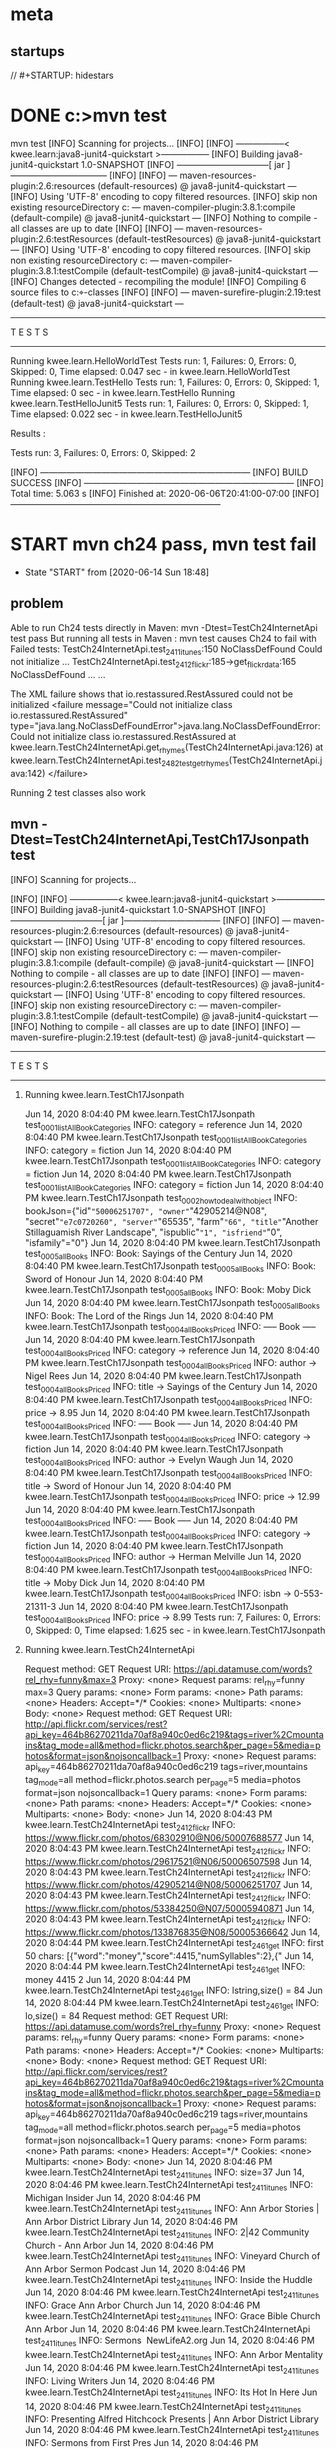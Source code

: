 * meta
** startups
//		#+STARTUP: hidestars	
#+SEQ_TODO: TODO(t!) START(s!) STUCK(k!) WAIT(w!) | DONE(d!) CANCEL(c!) DEFER(r!) ANSWER(n!)
* DONE c:\cprojects\github\circleci\FoundationsOfPythonProgramming1\java>mvn test
mvn test
[INFO] Scanning for projects...
[INFO] 
[INFO] -----------------< kwee.learn:java8-junit4-quickstart >-----------------
[INFO] Building java8-junit4-quickstart 1.0-SNAPSHOT
[INFO] --------------------------------[ jar ]---------------------------------
[INFO] 
[INFO] --- maven-resources-plugin:2.6:resources (default-resources) @ java8-junit4-quickstart ---
[INFO] Using 'UTF-8' encoding to copy filtered resources.
[INFO] skip non existing resourceDirectory c:\cprojects\github\circleci\FoundationsOfPythonProgramming1\java\src\main\resources
[INFO] 
[INFO] --- maven-compiler-plugin:3.8.1:compile (default-compile) @ java8-junit4-quickstart ---
[INFO] Nothing to compile - all classes are up to date
[INFO] 
[INFO] --- maven-resources-plugin:2.6:testResources (default-testResources) @ java8-junit4-quickstart ---
[INFO] Using 'UTF-8' encoding to copy filtered resources.
[INFO] skip non existing resourceDirectory c:\cprojects\github\circleci\FoundationsOfPythonProgramming1\java\src\test\resources
[INFO] 
[INFO] --- maven-compiler-plugin:3.8.1:testCompile (default-testCompile) @ java8-junit4-quickstart ---
[INFO] Changes detected - recompiling the module!
[INFO] Compiling 6 source files to c:\cprojects\github\circleci\FoundationsOfPythonProgramming1\java\target\test-classes
[INFO] 
[INFO] --- maven-surefire-plugin:2.19:test (default-test) @ java8-junit4-quickstart ---

-------------------------------------------------------
 T E S T S
-------------------------------------------------------
Running kwee.learn.HelloWorldTest
Tests run: 1, Failures: 0, Errors: 0, Skipped: 0, Time elapsed: 0.047 sec - in kwee.learn.HelloWorldTest
Running kwee.learn.TestHello
Tests run: 1, Failures: 0, Errors: 0, Skipped: 1, Time elapsed: 0 sec - in kwee.learn.TestHello
Running kwee.learn.TestHelloJunit5
Tests run: 1, Failures: 0, Errors: 0, Skipped: 1, Time elapsed: 0.022 sec - in kwee.learn.TestHelloJunit5

Results :

Tests run: 3, Failures: 0, Errors: 0, Skipped: 2

[INFO] ------------------------------------------------------------------------
[INFO] BUILD SUCCESS
[INFO] ------------------------------------------------------------------------
[INFO] Total time:  5.063 s
[INFO] Finished at: 2020-06-06T20:41:00-07:00
[INFO] ------------------------------------------------------------------------
* START mvn ch24 pass, mvn test fail
  - State "START"      from              [2020-06-14 Sun 18:48]
** problem
 Able to run Ch24 tests directly in Maven: mvn -Dtest=TestCh24InternetApi test pass
 But running all tests in Maven : mvn test
 causes Ch24 to fail with Failed tests: 
   TestCh24InternetApi.test_2411_itunes:150 NoClassDefFound Could not initialize ...
   TestCh24InternetApi.test_2412_flickr:185->get_flickr_data:165 NoClassDefFound ...
   ...

 The XML failure shows that io.restassured.RestAssured could not be initialized
     <failure message="Could not initialize class io.restassured.RestAssured" type="java.lang.NoClassDefFoundError">java.lang.NoClassDefFoundError: Could not initialize class io.restassured.RestAssured
	 at kwee.learn.TestCh24InternetApi.get_rhymes(TestCh24InternetApi.java:126)
	 at kwee.learn.TestCh24InternetApi.test_2482_test_get_rhymes(TestCh24InternetApi.java:142)
 </failure>

 Running 2 test classes also work
** mvn -Dtest=TestCh24InternetApi,TestCh17Jsonpath test
**** [INFO] Scanning for projects...
  [INFO] 
  [INFO] -----------------< kwee.learn:java8-junit4-quickstart >-----------------
  [INFO] Building java8-junit4-quickstart 1.0-SNAPSHOT
  [INFO] --------------------------------[ jar ]---------------------------------
  [INFO] 
  [INFO] --- maven-resources-plugin:2.6:resources (default-resources) @ java8-junit4-quickstart ---
  [INFO] Using 'UTF-8' encoding to copy filtered resources.
  [INFO] skip non existing resourceDirectory c:\cprojects\github\circleci\FoundationsOfPythonProgramming1\java\src\main\resources
  [INFO] 
  [INFO] --- maven-compiler-plugin:3.8.1:compile (default-compile) @ java8-junit4-quickstart ---
  [INFO] Nothing to compile - all classes are up to date
  [INFO] 
  [INFO] --- maven-resources-plugin:2.6:testResources (default-testResources) @ java8-junit4-quickstart ---
  [INFO] Using 'UTF-8' encoding to copy filtered resources.
  [INFO] skip non existing resourceDirectory c:\cprojects\github\circleci\FoundationsOfPythonProgramming1\java\src\test\resources
  [INFO] 
  [INFO] --- maven-compiler-plugin:3.8.1:testCompile (default-testCompile) @ java8-junit4-quickstart ---
  [INFO] Nothing to compile - all classes are up to date
  [INFO] 
  [INFO] --- maven-surefire-plugin:2.19:test (default-test) @ java8-junit4-quickstart ---

  -------------------------------------------------------
****    T E S T S
  -------------------------------------------------------
*****   Running kwee.learn.TestCh17Jsonpath
   Jun 14, 2020 8:04:40 PM kwee.learn.TestCh17Jsonpath test_0001_listAllBookCategories
   INFO: category = reference
   Jun 14, 2020 8:04:40 PM kwee.learn.TestCh17Jsonpath test_0001_listAllBookCategories
   INFO: category = fiction
   Jun 14, 2020 8:04:40 PM kwee.learn.TestCh17Jsonpath test_0001_listAllBookCategories
   INFO: category = fiction
   Jun 14, 2020 8:04:40 PM kwee.learn.TestCh17Jsonpath test_0001_listAllBookCategories
   INFO: category = fiction
   Jun 14, 2020 8:04:40 PM kwee.learn.TestCh17Jsonpath test_0002_how_to_deal_with_object
   INFO: bookJson={"id"="50006251707", "owner"="42905214@N08", "secret"="e7c0720260", "server"="65535", "farm"="66", "title"="Another Stillaguamish River Landscape", "ispublic"="1", "isfriend"="0", "isfamily"="0"}
   Jun 14, 2020 8:04:40 PM kwee.learn.TestCh17Jsonpath test_0005_allBooks
   INFO: Book: Sayings of the Century
   Jun 14, 2020 8:04:40 PM kwee.learn.TestCh17Jsonpath test_0005_allBooks
   INFO: Book: Sword of Honour
   Jun 14, 2020 8:04:40 PM kwee.learn.TestCh17Jsonpath test_0005_allBooks
   INFO: Book: Moby Dick
   Jun 14, 2020 8:04:40 PM kwee.learn.TestCh17Jsonpath test_0005_allBooks
   INFO: Book: The Lord of the Rings
   Jun 14, 2020 8:04:40 PM kwee.learn.TestCh17Jsonpath test_0004_allBooksPriced
   INFO: ----- Book -----
   Jun 14, 2020 8:04:40 PM kwee.learn.TestCh17Jsonpath test_0004_allBooksPriced
   INFO: 	category -> reference
   Jun 14, 2020 8:04:40 PM kwee.learn.TestCh17Jsonpath test_0004_allBooksPriced
   INFO: 	author -> Nigel Rees
   Jun 14, 2020 8:04:40 PM kwee.learn.TestCh17Jsonpath test_0004_allBooksPriced
   INFO: 	title -> Sayings of the Century
   Jun 14, 2020 8:04:40 PM kwee.learn.TestCh17Jsonpath test_0004_allBooksPriced
   INFO: 	price -> 8.95
   Jun 14, 2020 8:04:40 PM kwee.learn.TestCh17Jsonpath test_0004_allBooksPriced
   INFO: ----- Book -----
   Jun 14, 2020 8:04:40 PM kwee.learn.TestCh17Jsonpath test_0004_allBooksPriced
   INFO: 	category -> fiction
   Jun 14, 2020 8:04:40 PM kwee.learn.TestCh17Jsonpath test_0004_allBooksPriced
   INFO: 	author -> Evelyn Waugh
   Jun 14, 2020 8:04:40 PM kwee.learn.TestCh17Jsonpath test_0004_allBooksPriced
   INFO: 	title -> Sword of Honour
   Jun 14, 2020 8:04:40 PM kwee.learn.TestCh17Jsonpath test_0004_allBooksPriced
   INFO: 	price -> 12.99
   Jun 14, 2020 8:04:40 PM kwee.learn.TestCh17Jsonpath test_0004_allBooksPriced
   INFO: ----- Book -----
   Jun 14, 2020 8:04:40 PM kwee.learn.TestCh17Jsonpath test_0004_allBooksPriced
   INFO: 	category -> fiction
   Jun 14, 2020 8:04:40 PM kwee.learn.TestCh17Jsonpath test_0004_allBooksPriced
   INFO: 	author -> Herman Melville
   Jun 14, 2020 8:04:40 PM kwee.learn.TestCh17Jsonpath test_0004_allBooksPriced
   INFO: 	title -> Moby Dick
   Jun 14, 2020 8:04:40 PM kwee.learn.TestCh17Jsonpath test_0004_allBooksPriced
   INFO: 	isbn -> 0-553-21311-3
   Jun 14, 2020 8:04:40 PM kwee.learn.TestCh17Jsonpath test_0004_allBooksPriced
   INFO: 	price -> 8.99
   Tests run: 7, Failures: 0, Errors: 0, Skipped: 0, Time elapsed: 1.625 sec - in kwee.learn.TestCh17Jsonpath
*****   Running kwee.learn.TestCh24InternetApi
   Request method:	GET
   Request URI:	https://api.datamuse.com/words?rel_rhy=funny&max=3
   Proxy:			<none>
   Request params:	rel_rhy=funny
				   max=3
   Query params:	<none>
   Form params:	<none>
   Path params:	<none>
   Headers:		Accept=*/*
   Cookies:		<none>
   Multiparts:		<none>
   Body:			<none>
   Request method:	GET
   Request URI:	http://api.flickr.com/services/rest?api_key=464b86270211da70af8a940c0ed6c219&tags=river%2Cmountains&tag_mode=all&method=flickr.photos.search&per_page=5&media=photos&format=json&nojsoncallback=1
   Proxy:			<none>
   Request params:	api_key=464b86270211da70af8a940c0ed6c219
				   tags=river,mountains
				   tag_mode=all
				   method=flickr.photos.search
				   per_page=5
				   media=photos
				   format=json
				   nojsoncallback=1
   Query params:	<none>
   Form params:	<none>
   Path params:	<none>
   Headers:		Accept=*/*
   Cookies:		<none>
   Multiparts:		<none>
   Body:			<none>
   Jun 14, 2020 8:04:43 PM kwee.learn.TestCh24InternetApi test_2412_flickr
   INFO: https://www.flickr.com/photos/68302910@N06/50007688577
   Jun 14, 2020 8:04:43 PM kwee.learn.TestCh24InternetApi test_2412_flickr
   INFO: https://www.flickr.com/photos/29617521@N06/50006507598
   Jun 14, 2020 8:04:43 PM kwee.learn.TestCh24InternetApi test_2412_flickr
   INFO: https://www.flickr.com/photos/42905214@N08/50006251707
   Jun 14, 2020 8:04:43 PM kwee.learn.TestCh24InternetApi test_2412_flickr
   INFO: https://www.flickr.com/photos/53384250@N07/50005940871
   Jun 14, 2020 8:04:43 PM kwee.learn.TestCh24InternetApi test_2412_flickr
   INFO: https://www.flickr.com/photos/133876835@N08/50005366642
   Jun 14, 2020 8:04:44 PM kwee.learn.TestCh24InternetApi test_2461_get
   INFO: first 50 chars: [{"word":"money","score":4415,"numSyllables":2},{"
   Jun 14, 2020 8:04:44 PM kwee.learn.TestCh24InternetApi test_2461_get
   INFO: money 4415 2
   Jun 14, 2020 8:04:44 PM kwee.learn.TestCh24InternetApi test_2461_get
   INFO: lstring,size() = 84
   Jun 14, 2020 8:04:44 PM kwee.learn.TestCh24InternetApi test_2461_get
   INFO: lo,size() = 84
   Request method:	GET
   Request URI:	https://api.datamuse.com/words?rel_rhy=funny
   Proxy:			<none>
   Request params:	rel_rhy=funny
   Query params:	<none>
   Form params:	<none>
   Path params:	<none>
   Headers:		Accept=*/*
   Cookies:		<none>
   Multiparts:		<none>
   Body:			<none>
   Request method:	GET
   Request URI:	http://api.flickr.com/services/rest?api_key=464b86270211da70af8a940c0ed6c219&tags=river%2Cmountains&tag_mode=all&method=flickr.photos.search&per_page=5&media=photos&format=json&nojsoncallback=1
   Proxy:			<none>
   Request params:	api_key=464b86270211da70af8a940c0ed6c219
				   tags=river,mountains
				   tag_mode=all
				   method=flickr.photos.search
				   per_page=5
				   media=photos
				   format=json
				   nojsoncallback=1
   Query params:	<none>
   Form params:	<none>
   Path params:	<none>
   Headers:		Accept=*/*
   Cookies:		<none>
   Multiparts:		<none>
   Body:			<none>
   Jun 14, 2020 8:04:46 PM kwee.learn.TestCh24InternetApi test_2411_itunes
   INFO: size=37
   Jun 14, 2020 8:04:46 PM kwee.learn.TestCh24InternetApi test_2411_itunes
   INFO: Michigan Insider
   Jun 14, 2020 8:04:46 PM kwee.learn.TestCh24InternetApi test_2411_itunes
   INFO: Ann Arbor Stories | Ann Arbor District Library
   Jun 14, 2020 8:04:46 PM kwee.learn.TestCh24InternetApi test_2411_itunes
   INFO: 2|42 Community Church - Ann Arbor
   Jun 14, 2020 8:04:46 PM kwee.learn.TestCh24InternetApi test_2411_itunes
   INFO: Vineyard Church of Ann Arbor Sermon Podcast
   Jun 14, 2020 8:04:46 PM kwee.learn.TestCh24InternetApi test_2411_itunes
   INFO: Inside the Huddle
   Jun 14, 2020 8:04:46 PM kwee.learn.TestCh24InternetApi test_2411_itunes
   INFO: Grace Ann Arbor Church
   Jun 14, 2020 8:04:46 PM kwee.learn.TestCh24InternetApi test_2411_itunes
   INFO: Grace Bible Church Ann Arbor
   Jun 14, 2020 8:04:46 PM kwee.learn.TestCh24InternetApi test_2411_itunes
   INFO: Sermons  NewLifeA2.org
   Jun 14, 2020 8:04:46 PM kwee.learn.TestCh24InternetApi test_2411_itunes
   INFO: Ann Arbor Mentality
   Jun 14, 2020 8:04:46 PM kwee.learn.TestCh24InternetApi test_2411_itunes
   INFO: Living Writers
   Jun 14, 2020 8:04:46 PM kwee.learn.TestCh24InternetApi test_2411_itunes
   INFO: Its Hot In Here
   Jun 14, 2020 8:04:46 PM kwee.learn.TestCh24InternetApi test_2411_itunes
   INFO: Presenting Alfred Hitchcock Presents | Ann Arbor District Library
   Jun 14, 2020 8:04:46 PM kwee.learn.TestCh24InternetApi test_2411_itunes
   INFO: Sermons from First Pres
   Jun 14, 2020 8:04:46 PM kwee.learn.TestCh24InternetApi test_2411_itunes
   INFO: Blue Ocean Faith Ann Arbor
   Jun 14, 2020 8:04:46 PM kwee.learn.TestCh24InternetApi test_2411_itunes
   INFO: Worship & Teachings from Radiant Church - Ann Arbor
   Jun 14, 2020 8:04:46 PM kwee.learn.TestCh24InternetApi test_2411_itunes
   INFO: Ann Arbor SPARK CEO Podcast
   Jun 14, 2020 8:04:46 PM kwee.learn.TestCh24InternetApi test_2411_itunes
   INFO: Behind The Marquee | Ann Arbor District Library
   Jun 14, 2020 8:04:46 PM kwee.learn.TestCh24InternetApi test_2411_itunes
   INFO: Fellow Youths | Ann Arbor District Library
   Jun 14, 2020 8:04:46 PM kwee.learn.TestCh24InternetApi test_2411_itunes
   INFO: St. Nick Podcasts
   Jun 14, 2020 8:04:46 PM kwee.learn.TestCh24InternetApi test_2411_itunes
   INFO: Stories from The Top
   Jun 14, 2020 8:04:46 PM kwee.learn.TestCh24InternetApi test_2411_itunes
   INFO: Straight outta Ann Arbor
   Jun 14, 2020 8:04:46 PM kwee.learn.TestCh24InternetApi test_2411_itunes
   INFO: The M Zone - WTKA-AM
   Jun 14, 2020 8:04:46 PM kwee.learn.TestCh24InternetApi test_2411_itunes
   INFO: Mosaic Church of Ann Arbor
   Jun 14, 2020 8:04:46 PM kwee.learn.TestCh24InternetApi test_2411_itunes
   INFO: Calvary Sunday Messages
   Jun 14, 2020 8:04:46 PM kwee.learn.TestCh24InternetApi test_2411_itunes
   INFO: Martin Bandyke Under Covers | Ann Arbor District Library
   Jun 14, 2020 8:04:46 PM kwee.learn.TestCh24InternetApi test_2411_itunes
   INFO: Welcome to Tree Town
   Jun 14, 2020 8:04:46 PM kwee.learn.TestCh24InternetApi test_2411_itunes
   INFO: Grace Ann Arbor Podcast
   Jun 14, 2020 8:04:46 PM kwee.learn.TestCh24InternetApi test_2411_itunes
   INFO: Antioch Ann Arbor Equipping Podcast
   Jun 14, 2020 8:04:46 PM kwee.learn.TestCh24InternetApi test_2411_itunes
   INFO: Body of Work | Ann Arbor District Library
   Jun 14, 2020 8:04:46 PM kwee.learn.TestCh24InternetApi test_2411_itunes
   INFO: AADL Reads | Ann Arbor District Library
   Jun 14, 2020 8:04:46 PM kwee.learn.TestCh24InternetApi test_2411_itunes
   INFO: A2 City News
   Jun 14, 2020 8:04:46 PM kwee.learn.TestCh24InternetApi test_2411_itunes
   INFO: Redeemer Ann Arbor
   Jun 14, 2020 8:04:46 PM kwee.learn.TestCh24InternetApi test_2411_itunes
   INFO: Zion Lutheran Ann Arbor
   Jun 14, 2020 8:04:46 PM kwee.learn.TestCh24InternetApi test_2411_itunes
   INFO: Antioch Ann Arbor
   Jun 14, 2020 8:04:46 PM kwee.learn.TestCh24InternetApi test_2411_itunes
   INFO: Christ Church Ann Arbor
   Jun 14, 2020 8:04:46 PM kwee.learn.TestCh24InternetApi test_2411_itunes
   INFO: Jesus on Prophecy Ann Arbor
   Jun 14, 2020 8:04:46 PM kwee.learn.TestCh24InternetApi test_2411_itunes
   INFO: Front Page Ann Arbor
   Tests run: 9, Failures: 0, Errors: 0, Skipped: 0, Time elapsed: 5.442 sec - in kwee.learn.TestCh24InternetApi
****   Results :

   Tests run: 16, Failures: 0, Errors: 0, Skipped: 0

   [INFO] ------------------------------------------------------------------------
   [INFO] BUILD SUCCESS
   [INFO] ------------------------------------------------------------------------
   [INFO] Total time:  10.587 s
   [INFO] Finished at: 2020-06-14T20:04:46-07:00
   [INFO] ------------------------------------------------------------------------
** mvn test
*** [INFO] Scanning for projects...
 [INFO] 
 [INFO] -----------------< kwee.learn:java8-junit4-quickstart >-----------------
 [INFO] Building java8-junit4-quickstart 1.0-SNAPSHOT
 [INFO] --------------------------------[ jar ]---------------------------------
 [INFO] 
 [INFO] --- maven-resources-plugin:2.6:resources (default-resources) @ java8-junit4-quickstart ---
 [INFO] Using 'UTF-8' encoding to copy filtered resources.
 [INFO] skip non existing resourceDirectory c:\cprojects\github\circleci\FoundationsOfPythonProgramming1\java\src\main\resources
 [INFO] 
 [INFO] --- maven-compiler-plugin:3.8.1:compile (default-compile) @ java8-junit4-quickstart ---
 [INFO] Nothing to compile - all classes are up to date
 [INFO] 
 [INFO] --- maven-resources-plugin:2.6:testResources (default-testResources) @ java8-junit4-quickstart ---
 [INFO] Using 'UTF-8' encoding to copy filtered resources.
 [INFO] skip non existing resourceDirectory c:\cprojects\github\circleci\FoundationsOfPythonProgramming1\java\src\test\resources
 [INFO] 
 [INFO] --- maven-compiler-plugin:3.8.1:testCompile (default-testCompile) @ java8-junit4-quickstart ---
 [INFO] Nothing to compile - all classes are up to date
 [INFO] 
 [INFO] --- maven-surefire-plugin:2.19:test (default-test) @ java8-junit4-quickstart ---

 -------------------------------------------------------
***   T E S T S
 -------------------------------------------------------
****  Running kwee.learn.HelloWorldTest
  Tests run: 1, Failures: 0, Errors: 0, Skipped: 0, Time elapsed: 0.053 sec - in kwee.learn.HelloWorldTest
****   Running kwee.learn.TestCh08
  Jun 14, 2020 8:07:45 PM kwee.learn.TestCh08 test_1
  INFO: num_rainy_months = 5
  Tests run: 1, Failures: 0, Errors: 0, Skipped: 0, Time elapsed: 0.071 sec - in kwee.learn.TestCh08
****   Running kwee.learn.TestCh10
  Jun 14, 2020 8:07:45 PM kwee.learn.TestCh10 test_1031_num_char_read_scanner
  INFO: >Writing essays for school can be difficult but<
  Jun 14, 2020 8:07:45 PM kwee.learn.TestCh10 test_1031_num_char_read_scanner
  INFO: >many students find that by researching their topic that they<
  Jun 14, 2020 8:07:45 PM kwee.learn.TestCh10 test_1031_num_char_read_scanner
  INFO: >have more to say and are better informed. Here are the university<
  Jun 14, 2020 8:07:45 PM kwee.learn.TestCh10 test_1031_num_char_read_scanner
  INFO: >we require many undergraduate students to take a first year writing requirement<
  Jun 14, 2020 8:07:45 PM kwee.learn.TestCh10 test_1031_num_char_read_scanner
  INFO: >so that they can<
  Jun 14, 2020 8:07:45 PM kwee.learn.TestCh10 test_1031_num_char_read_scanner
  INFO: >have a solid foundation for their writing skills. This comes<
  Jun 14, 2020 8:07:45 PM kwee.learn.TestCh10 test_1031_num_char_read_scanner
  INFO: >in handy for many students.<
  Jun 14, 2020 8:07:45 PM kwee.learn.TestCh10 test_1031_num_char_read_scanner
  INFO: >Different schools have different requirements, but everyone uses<
  Jun 14, 2020 8:07:45 PM kwee.learn.TestCh10 test_1031_num_char_read_scanner
  INFO: >writing at some point in their academic career, be it essays, research papers,<
  Jun 14, 2020 8:07:45 PM kwee.learn.TestCh10 test_1031_num_char_read_scanner
  INFO: >technical write ups, or scripts.<
  Jun 14, 2020 8:07:45 PM kwee.learn.TestCh10 test_1031_num_char_read_scanner
  INFO: num_char: 527
  Jun 14, 2020 8:07:45 PM kwee.learn.TestCh10 test_1031_num_char_read_stream_of_string2
  INFO: num_char: 527
  Jun 14, 2020 8:07:45 PM kwee.learn.TestCh10 test_1031_num_char_read_stream_of_string
  INFO: num_char: 527
  Jun 14, 2020 8:07:45 PM kwee.learn.TestCh10 test_1031_num_char_read_filesreadalllines
  INFO: num_char: 527
  Jun 14, 2020 8:07:45 PM kwee.learn.TestCh10 test_1031_num_char_read_bufferedreader
  INFO: num_char: 527
  Tests run: 5, Failures: 0, Errors: 0, Skipped: 0, Time elapsed: 0.024 sec - in kwee.learn.TestCh10
****   Running kwee.learn.TestCh17Jsonpath
  Jun 14, 2020 8:07:46 PM kwee.learn.TestCh17Jsonpath test_0001_listAllBookCategories
  INFO: category = reference
  Jun 14, 2020 8:07:46 PM kwee.learn.TestCh17Jsonpath test_0001_listAllBookCategories
  INFO: category = fiction
  Jun 14, 2020 8:07:46 PM kwee.learn.TestCh17Jsonpath test_0001_listAllBookCategories
  INFO: category = fiction
  Jun 14, 2020 8:07:46 PM kwee.learn.TestCh17Jsonpath test_0001_listAllBookCategories
  INFO: category = fiction
  Jun 14, 2020 8:07:46 PM kwee.learn.TestCh17Jsonpath test_0002_how_to_deal_with_object
  INFO: bookJson={"id"="50006251707", "owner"="42905214@N08", "secret"="e7c0720260", "server"="65535", "farm"="66", "title"="Another Stillaguamish River Landscape", "ispublic"="1", "isfriend"="0", "isfamily"="0"}
  Jun 14, 2020 8:07:46 PM kwee.learn.TestCh17Jsonpath test_0005_allBooks
  INFO: Book: Sayings of the Century
  Jun 14, 2020 8:07:46 PM kwee.learn.TestCh17Jsonpath test_0005_allBooks
  INFO: Book: Sword of Honour
  Jun 14, 2020 8:07:46 PM kwee.learn.TestCh17Jsonpath test_0005_allBooks
  INFO: Book: Moby Dick
  Jun 14, 2020 8:07:46 PM kwee.learn.TestCh17Jsonpath test_0005_allBooks
  INFO: Book: The Lord of the Rings
  Jun 14, 2020 8:07:47 PM kwee.learn.TestCh17Jsonpath test_0004_allBooksPriced
  INFO: ----- Book -----
  Jun 14, 2020 8:07:47 PM kwee.learn.TestCh17Jsonpath test_0004_allBooksPriced
  INFO: 	category -> reference
  Jun 14, 2020 8:07:47 PM kwee.learn.TestCh17Jsonpath test_0004_allBooksPriced
  INFO: 	author -> Nigel Rees
  Jun 14, 2020 8:07:47 PM kwee.learn.TestCh17Jsonpath test_0004_allBooksPriced
  INFO: 	title -> Sayings of the Century
  Jun 14, 2020 8:07:47 PM kwee.learn.TestCh17Jsonpath test_0004_allBooksPriced
  INFO: 	price -> 8.95
  Jun 14, 2020 8:07:47 PM kwee.learn.TestCh17Jsonpath test_0004_allBooksPriced
  INFO: ----- Book -----
  Jun 14, 2020 8:07:47 PM kwee.learn.TestCh17Jsonpath test_0004_allBooksPriced
  INFO: 	category -> fiction
  Jun 14, 2020 8:07:47 PM kwee.learn.TestCh17Jsonpath test_0004_allBooksPriced
  INFO: 	author -> Evelyn Waugh
  Jun 14, 2020 8:07:47 PM kwee.learn.TestCh17Jsonpath test_0004_allBooksPriced
  INFO: 	title -> Sword of Honour
  Jun 14, 2020 8:07:47 PM kwee.learn.TestCh17Jsonpath test_0004_allBooksPriced
  INFO: 	price -> 12.99
  Jun 14, 2020 8:07:47 PM kwee.learn.TestCh17Jsonpath test_0004_allBooksPriced
  INFO: ----- Book -----
  Jun 14, 2020 8:07:47 PM kwee.learn.TestCh17Jsonpath test_0004_allBooksPriced
  INFO: 	category -> fiction
  Jun 14, 2020 8:07:47 PM kwee.learn.TestCh17Jsonpath test_0004_allBooksPriced
  INFO: 	author -> Herman Melville
  Jun 14, 2020 8:07:47 PM kwee.learn.TestCh17Jsonpath test_0004_allBooksPriced
  INFO: 	title -> Moby Dick
  Jun 14, 2020 8:07:47 PM kwee.learn.TestCh17Jsonpath test_0004_allBooksPriced
  INFO: 	isbn -> 0-553-21311-3
  Jun 14, 2020 8:07:47 PM kwee.learn.TestCh17Jsonpath test_0004_allBooksPriced
  INFO: 	price -> 8.99
  Tests run: 7, Failures: 0, Errors: 0, Skipped: 0, Time elapsed: 1.705 sec - in kwee.learn.TestCh17Jsonpath
****   Running kwee.learn.TestCh24InternetApi
  Tests run: 9, Failures: 9, Errors: 0, Skipped: 0, Time elapsed: 0.048 sec <<< FAILURE! - in kwee.learn.TestCh24InternetApi
  test_PostmanEcho_body()  Time elapsed: 0.035 sec  <<< FAILURE!
  java.lang.ExceptionInInitializerError
	  at kwee.learn.TestCh24InternetApi.test_PostmanEcho_body(TestCh24InternetApi.java:67)
  Caused by: java.lang.NullPointerException: Stream to write logs to cannot be null
	  at kwee.learn.TestCh24InternetApi.test_PostmanEcho_body(TestCh24InternetApi.java:67)

  test_2482_test_get_rhymes()  Time elapsed: 0.001 sec  <<< FAILURE!
  java.lang.NoClassDefFoundError: Could not initialize class io.restassured.RestAssured
	  at kwee.learn.TestCh24InternetApi.get_rhymes(TestCh24InternetApi.java:126)
	  at kwee.learn.TestCh24InternetApi.test_2482_test_get_rhymes(TestCh24InternetApi.java:142)

  test_2412_flickr()  Time elapsed: 0.001 sec  <<< FAILURE!
  java.lang.NoClassDefFoundError: Could not initialize class io.restassured.RestAssured
	  at kwee.learn.TestCh24InternetApi.get_flickr_data(TestCh24InternetApi.java:165)
	  at kwee.learn.TestCh24InternetApi.test_2412_flickr(TestCh24InternetApi.java:185)

  test_PostmanEcho_statuscode()  Time elapsed: 0 sec  <<< FAILURE!
  java.lang.NoClassDefFoundError: Could not initialize class io.restassured.RestAssured
	  at kwee.learn.TestCh24InternetApi.test_PostmanEcho_statuscode(TestCh24InternetApi.java:61)

  test_2461_get()  Time elapsed: 0.001 sec  <<< FAILURE!
  java.lang.NoClassDefFoundError: Could not initialize class io.restassured.RestAssured
	  at kwee.learn.TestCh24InternetApi.test_2461_get(TestCh24InternetApi.java:86)

  test_2463_get()  Time elapsed: 0.001 sec  <<< FAILURE!
  java.lang.NoClassDefFoundError: Could not initialize class io.restassured.RestAssured
	  at kwee.learn.TestCh24InternetApi.test_2463_get(TestCh24InternetApi.java:116)

  test_PostmanEcho_header()  Time elapsed: 0.001 sec  <<< FAILURE!
  java.lang.NoClassDefFoundError: Could not initialize class io.restassured.RestAssured
	  at kwee.learn.TestCh24InternetApi.test_PostmanEcho_header(TestCh24InternetApi.java:74)

  test_2413_flickr()  Time elapsed: 0.001 sec  <<< FAILURE!
  java.lang.NoClassDefFoundError: Could not initialize class io.restassured.RestAssured
	  at kwee.learn.TestCh24InternetApi.get_flickr_data(TestCh24InternetApi.java:165)
	  at kwee.learn.TestCh24InternetApi.test_2413_flickr(TestCh24InternetApi.java:199)

  test_2411_itunes()  Time elapsed: 0.001 sec  <<< FAILURE!
  java.lang.NoClassDefFoundError: Could not initialize class io.restassured.RestAssured
	  at kwee.learn.TestCh24InternetApi.test_2411_itunes(TestCh24InternetApi.java:150)
****   Running kwee.learn.TestHello
  Tests run: 1, Failures: 0, Errors: 0, Skipped: 1, Time elapsed: 0 sec - in kwee.learn.TestHello
****   Running kwee.learn.TestHelloJunit5
  Tests run: 1, Failures: 0, Errors: 0, Skipped: 1, Time elapsed: 0 sec - in kwee.learn.TestHelloJunit5

  Results :

  Failed tests: 
    TestCh24InternetApi.test_2411_itunes:150 NoClassDefFound Could not initialize ...
    TestCh24InternetApi.test_2412_flickr:185->get_flickr_data:165 NoClassDefFound ...
    TestCh24InternetApi.test_2413_flickr:199->get_flickr_data:165 NoClassDefFound ...
    TestCh24InternetApi.test_2461_get:86 NoClassDefFound Could not initialize clas...
    TestCh24InternetApi.test_2463_get:116 NoClassDefFound Could not initialize cla...
    TestCh24InternetApi.test_2482_test_get_rhymes:142->get_rhymes:126 NoClassDefFound
    TestCh24InternetApi.test_PostmanEcho_body:67 ExceptionInInitializer
    TestCh24InternetApi.test_PostmanEcho_header:74 NoClassDefFound Could not initi...
    TestCh24InternetApi.test_PostmanEcho_statuscode:61 NoClassDefFound Could not i...

  Tests run: 25, Failures: 9, Errors: 0, Skipped: 2

  [INFO] ------------------------------------------------------------------------
***  [INFO] BUILD FAILURE
  [INFO] ------------------------------------------------------------------------
  [INFO] Total time:  5.819 s
  [INFO] Finished at: 2020-06-14T20:07:47-07:00
  [INFO] ------------------------------------------------------------------------
  [ERROR] Failed to execute goal org.apache.maven.plugins:maven-surefire-plugin:2.19:test (default-test) on project java8-junit4-quickstart: There are test failures.
  [ERROR] 
  [ERROR] Please refer to c:\cprojects\github\circleci\FoundationsOfPythonProgramming1\java\target\surefire-reports for the individual test results.
  [ERROR] -> [Help 1]
  [ERROR] 
  [ERROR] To see the full stack trace of the errors, re-run Maven with the -e switch.
  [ERROR] Re-run Maven using the -X switch to enable full debug logging.
  [ERROR] 
  [ERROR] For more information about the errors and possible solutions, please read the following articles:
  [ERROR] [Help 1] http://cwiki.apache.org/confluence/display/MAVEN/MojoFailureException
** Running mvn test in VS Code terminal also fails but VS Code Test Manager is able to run
** pom.xml
switching to rest-assured-all 3.30, 4.1.1, 4.2.0 still did not work
4.3.0 is still the best except for ch24

https://mvnrepository.com/artifact/io.rest-assured/rest-assured-all
** idea: run 'mvn test' and 'mvn -D test' and compare the log files
Created mvntest.org and mvndtest.org
Compared and found difference only in Ch24
The logs seem to suggest that nothing was rebuilt, so the difference is due to how mvn runs

Use mvn -X to see debug messages, creating mvntestx.org and mvndtestx.org
Only differences is due to the difference in arguments -D test leading to test=X,Y
mvn -Dtest=HelloWorldTest,TestCh08,TestCh10,TestCh17Jsonpath,TestCh24InternetApi,TestHello,TestHelloJunit5 test
*** workaround: specify all the directories instead of allowing test default to run
This led to it failing until I removed HelloWorldTest.
So, tentative solution is to disable HelloWorldTest
** START The same failure occurs in circleci java linux docker
   - State "START"      from              [2020-06-15 Mon 11:12]

test_PostmanEcho_body - kwee.learn.TestCh24InternetApi

java.lang.ExceptionInInitializerError
	at kwee.learn.TestCh24InternetApi.test_PostmanEcho_body(TestCh24InternetApi.java:66)
Caused by: java.lang.NullPointerException: Stream to write logs to cannot be null
	at kwee.learn.TestCh24InternetApi.test_PostmanEcho_body(TestCh24InternetApi.java:66)
test_2482_test_get_rhymes - kwee.learn.TestCh24InternetApi

java.lang.NoClassDefFoundError: Could not initialize class io.restassured.RestAssured
	at kwee.learn.TestCh24InternetApi.get_rhymes(TestCh24InternetApi.java:125)
	at kwee.learn.TestCh24InternetApi.test_2482_test_get_rhymes(TestCh24InternetApi.java:141)





















